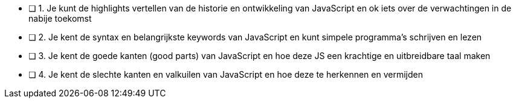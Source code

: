 - [ ] 1. Je kunt de highlights vertellen van de historie en ontwikkeling van JavaScript en ok iets over de verwachtingen in de nabije toekomst
- [ ] 2. Je kent de syntax en belangrijkste keywords van JavaScript en kunt simpele programma’s schrijven en lezen
- [ ] 3. Je kent de goede kanten (good parts) van JavaScript en hoe deze JS een krachtige en uitbreidbare taal maken
- [ ] 4. Je kent de slechte kanten en valkuilen van JavaScript en hoe deze te herkennen en vermijden

